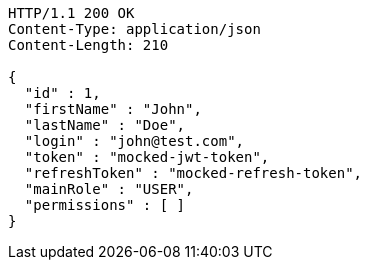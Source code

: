[source,http,options="nowrap"]
----
HTTP/1.1 200 OK
Content-Type: application/json
Content-Length: 210

{
  "id" : 1,
  "firstName" : "John",
  "lastName" : "Doe",
  "login" : "john@test.com",
  "token" : "mocked-jwt-token",
  "refreshToken" : "mocked-refresh-token",
  "mainRole" : "USER",
  "permissions" : [ ]
}
----